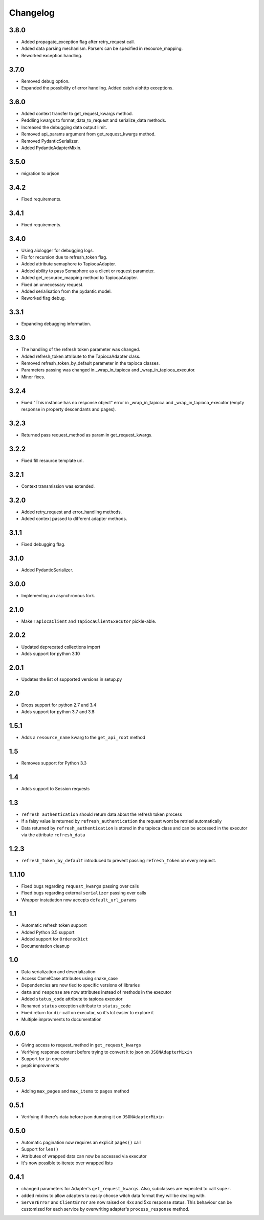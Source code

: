 =========
Changelog
=========

3.8.0
=====
- Added propagate_exception flag after retry_request call.
- Added data parsing mechanism. Parsers can be specified in resource_mapping.
- Reworked exception handling.

3.7.0
=====
- Removed debug option.
- Expanded the possibility of error handling. Added catch aiohttp exceptions.

3.6.0
=====
- Added context transfer to get_request_kwargs method.
- Peddling kwargs to format_data_to_request and serialize_data methods.
- Increased the debugging data output limit.
- Removed api_params argument from get_request_kwargs method.
- Removed PydanticSerializer.
- Added PydanticAdapterMixin.

3.5.0
=====
- migration to orjson

3.4.2
=====
- Fixed requirements.

3.4.1
=====
- Fixed requirements.

3.4.0
=====
- Using aiologger for debugging logs.
- Fix for recursion due to refresh_token flag.
- Added attribute semaphore to TapiocaAdapter.
- Added ability to pass Semaphore as a client or request parameter.
- Added get_resource_mapping method to TapiocaAdapter.
- Fixed an unnecessary request.
- Added serialisation from the pydantic model.
- Reworked flag debug.

3.3.1
=====
- Expanding debugging information.

3.3.0
=====
- The handling of the refresh token parameter was changed.
- Added refresh_token attribute to the TapiocaAdapter class.
- Removed refresh_token_by_default parameter in the tapioca classes.
- Parameters passing was changed in _wrap_in_tapioca and _wrap_in_tapioca_executor.
- Minor fixes.

3.2.4
=====
- Fixed "This instance has no response object" error in _wrap_in_tapioca and _wrap_in_tapioca_executor (empty response in property descendants and pages).

3.2.3
=====
- Returned pass request_method as param in get_request_kwargs.

3.2.2
=====
- Fixed fill resource template url.

3.2.1
=====
- Context transmission was extended.

3.2.0
=====
- Added retry_request and error_handling methods.
- Added context passed to different adapter methods.

3.1.1
=====
- Fixed debugging flag.

3.1.0
=====
- Added PydanticSerializer.
  
3.0.0
=====
- Implementing an asynchronous fork.

2.1.0
=====
- Make ``TapiocaClient`` and ``TapiocaClientExecutor`` pickle-able.

2.0.2
=====
- Updated deprecated collections import
- Adds support for python 3.10

2.0.1
=====
- Updates the list of supported versions in setup.py

2.0
===
- Drops support for python 2.7 and 3.4
- Adds support for python 3.7 and 3.8

1.5.1
=====
- Adds a ``resource_name`` kwarg to the ``get_api_root`` method

1.5
===
- Removes support for Python 3.3


1.4
===
- Adds support to Session requests

1.3
===
- ``refresh_authentication`` should return data about the refresh token process
- If a falsy value is returned by ``refresh_authentication`` the request wont be retried automatically
- Data returned by ``refresh_authentication`` is stored in the tapioca class and can be accessed in the executor via the attribute ``refresh_data``

1.2.3
======
- ``refresh_token_by_default`` introduced to prevent passing ``refresh_token`` on every request.

1.1.10
======
- Fixed bugs regarding ``request_kwargs`` passing over calls
- Fixed bugs regarding external ``serializer`` passing over calls
- Wrapper instatiation now accepts ``default_url_params``

1.1
===
- Automatic refresh token support
- Added Python 3.5 support
- Added support for ``OrderedDict``
- Documentation cleanup

1.0
===
- Data serialization and deserialization
- Access CamelCase attributes using snake_case
- Dependencies are now tied to specific versions of libraries
- ``data`` and ``response`` are now attributes instead of methods in the executor
- Added ``status_code`` attribute to tapioca executor
- Renamed ``status`` exception attribute to ``status_code``
- Fixed return for ``dir`` call on executor, so it's lot easier to explore it
- Multiple improvments to documentation

0.6.0
=====
- Giving access to request_method in ``get_request_kwargs``
- Verifying response content before trying to convert it to json on ``JSONAdapterMixin``
- Support for ``in`` operator
- pep8 improvments

0.5.3
=====
- Adding ``max_pages`` and ``max_items`` to ``pages`` method

0.5.1
=====
- Verifying if there's data before json dumping it on ``JSONAdapterMixin``

0.5.0
=====
- Automatic pagination now requires an explicit ``pages()`` call
- Support for ``len()``
- Attributes of wrapped data can now be accessed via executor
- It's now possible to iterate over wrapped lists

0.4.1
=====
- changed parameters for Adapter's ``get_request_kwargs``. Also, subclasses are expected to call ``super``.
- added mixins to allow adapters to easily choose witch data format they will be dealing with.
- ``ServerError`` and ``ClientError`` are now raised on 4xx and 5xx response status. This behaviour can be customized for each service by overwriting adapter's ``process_response`` method.
